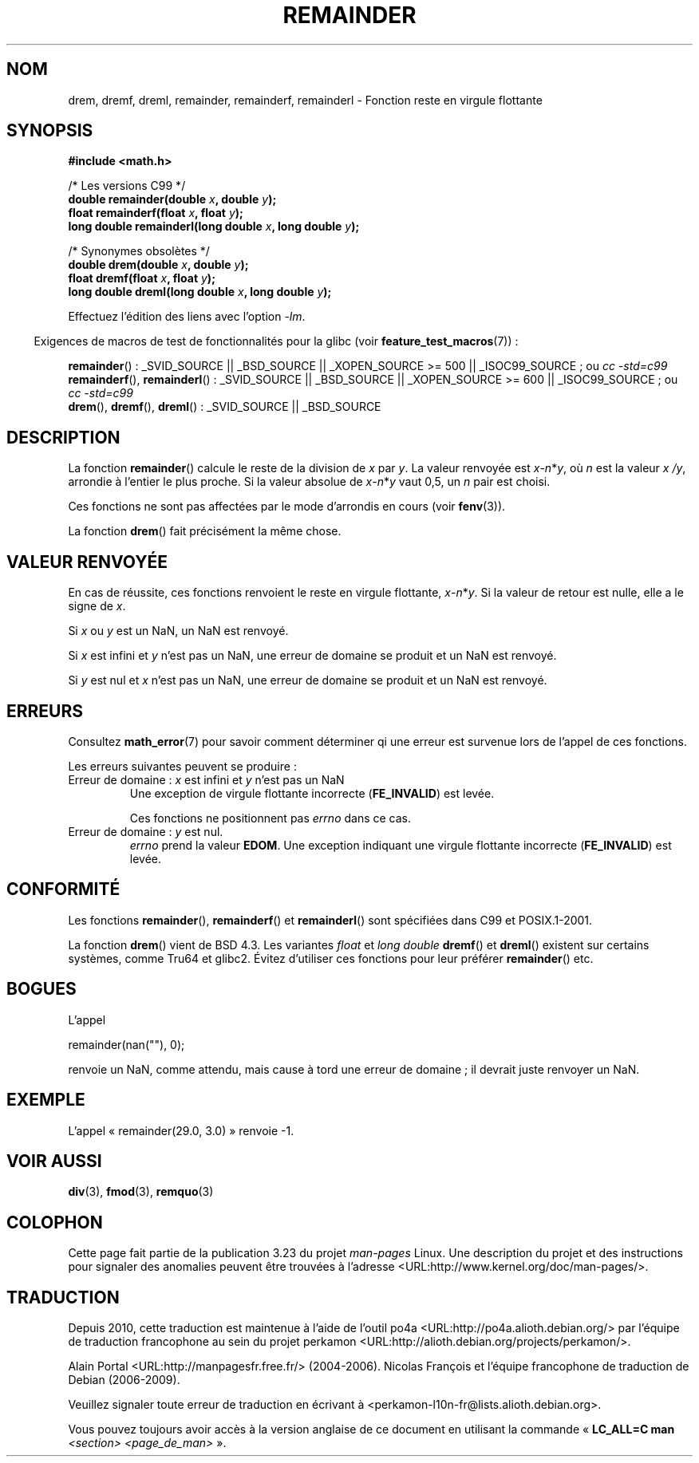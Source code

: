 .\" Copyright 1993 David Metcalfe (david@prism.demon.co.uk)
.\" and Copyright 2008, Linux Foundation, written by Michael Kerrisk
.\"     <mtk.manpages@gmail.com>
.\"
.\" Permission is granted to make and distribute verbatim copies of this
.\" manual provided the copyright notice and this permission notice are
.\" preserved on all copies.
.\"
.\" Permission is granted to copy and distribute modified versions of this
.\" manual under the conditions for verbatim copying, provided that the
.\" entire resulting derived work is distributed under the terms of a
.\" permission notice identical to this one.
.\"
.\" Since the Linux kernel and libraries are constantly changing, this
.\" manual page may be incorrect or out-of-date.  The author(s) assume no
.\" responsibility for errors or omissions, or for damages resulting from
.\" the use of the information contained herein.  The author(s) may not
.\" have taken the same level of care in the production of this manual,
.\" which is licensed free of charge, as they might when working
.\" professionally.
.\"
.\" Formatted or processed versions of this manual, if unaccompanied by
.\" the source, must acknowledge the copyright and authors of this work.
.\"
.\" References consulted:
.\"     Linux libc source code
.\"     Lewine's _POSIX Programmer's Guide_ (O'Reilly & Associates, 1991)
.\"     386BSD man pages
.\"
.\" Modified 1993-07-24 by Rik Faith (faith@cs.unc.edu)
.\" Modified 2002-08-10 Walter Harms
.\"	(walter.harms@informatik.uni-oldenburg.de)
.\" Modified 2003-11-18, 2004-10-05 aeb
.\"
.\"*******************************************************************
.\"
.\" This file was generated with po4a. Translate the source file.
.\"
.\"*******************************************************************
.TH REMAINDER 3 "4 février 2009" "" "Manuel du programmeur Linux"
.SH NOM
drem, dremf, dreml, remainder, remainderf, remainderl \- Fonction reste en
virgule flottante
.SH SYNOPSIS
.nf
\fB#include <math.h>\fP
.sp
/* Les versions C99 */
\fBdouble remainder(double \fP\fIx\fP\fB, double \fP\fIy\fP\fB);\fP
\fBfloat remainderf(float \fP\fIx\fP\fB, float \fP\fIy\fP\fB);\fP
\fBlong double remainderl(long double \fP\fIx\fP\fB, long double \fP\fIy\fP\fB);\fP
.sp
/* Synonymes obsolètes */
\fBdouble drem(double \fP\fIx\fP\fB, double \fP\fIy\fP\fB);\fP
\fBfloat dremf(float \fP\fIx\fP\fB, float \fP\fIy\fP\fB);\fP
\fBlong double dreml(long double \fP\fIx\fP\fB, long double \fP\fIy\fP\fB);\fP
.sp
.fi
Effectuez l'édition des liens avec l'option \fI\-lm\fP.
.sp
.in -4n
Exigences de macros de test de fonctionnalités pour la glibc (voir
\fBfeature_test_macros\fP(7))\ :
.in
.sp
.ad l
\fBremainder\fP()\ : _SVID_SOURCE || _BSD_SOURCE || _XOPEN_SOURCE\ >=\ 500
|| _ISOC99_SOURCE\ ; ou \fIcc\ \-std=c99\fP
.br
\fBremainderf\fP(), \fBremainderl\fP()\ : _SVID_SOURCE || _BSD_SOURCE ||
_XOPEN_SOURCE\ >=\ 600 || _ISOC99_SOURCE\ ; ou \fIcc\ \-std=c99\fP
.br
\fBdrem\fP(), \fBdremf\fP(), \fBdreml\fP()\ : _SVID_SOURCE || _BSD_SOURCE
.ad b
.SH DESCRIPTION
La fonction \fBremainder\fP() calcule le reste de la division de \fIx\fP par
\fIy\fP. La valeur renvoyée est \fIx\fP\-\fIn\fP*\fIy\fP, où \fIn\fP est la valeur \fIx\ /\
y\fP, arrondie à l'entier le plus proche. Si la valeur absolue de
\fIx\fP\-\fIn\fP*\fIy\fP vaut 0,5, un \fIn\fP pair est choisi.

Ces fonctions ne sont pas affectées par le mode d'arrondis en cours (voir
\fBfenv\fP(3)).
.LP
La fonction \fBdrem\fP() fait précisément la même chose.
.SH "VALEUR RENVOYÉE"
En cas de réussite, ces fonctions renvoient le reste en virgule flottante,
\fIx\fP\-\fIn\fP*\fIy\fP. Si la valeur de retour est nulle, elle a le signe de \fIx\fP.

Si \fIx\fP ou \fIy\fP est un NaN, un NaN est renvoyé.

Si \fIx\fP est infini et \fIy\fP n'est pas un NaN, une erreur de domaine se
produit et un NaN est renvoyé.

.\" FIXME . Instead, glibc gives a domain error even if x is a NaN
.\" Interestingly, remquo(3) does not have the same problem.
Si \fIy\fP est nul et \fIx\fP n'est pas un NaN, une erreur de domaine se produit
et un NaN est renvoyé.
.SH ERREURS
Consultez \fBmath_error\fP(7) pour savoir comment déterminer qi une erreur est
survenue lors de l'appel de ces fonctions.
.PP
Les erreurs suivantes peuvent se produire\ :
.TP 
Erreur de domaine\ : \fIx\fP est infini et \fIy\fP n'est pas un NaN
.\" .I errno
.\" is set to
.\" .BR EDOM .
Une exception de virgule flottante incorrecte (\fBFE_INVALID\fP) est levée.
.IP
.\" FIXME . Is it intentional that these functions do not set errno?
.\" They do set errno for the y == 0 case, below.
.\" Bug raised: http://sources.redhat.com/bugzilla/show_bug.cgi?id=6783
Ces fonctions ne positionnent pas \fIerrno\fP dans ce cas.
.TP 
.\" [XXX see bug above] and \fIx\fP is not a NaN
Erreur de domaine\ : \fIy\fP est nul.
\fIerrno\fP prend la valeur \fBEDOM\fP. Une exception indiquant une virgule
flottante incorrecte (\fBFE_INVALID\fP) est levée.
.SH CONFORMITÉ
.\" IEC 60559.
Les fonctions \fBremainder\fP(), \fBremainderf\fP() et \fBremainderl\fP() sont
spécifiées dans C99 et POSIX.1\-2001.

La fonction \fBdrem\fP() vient de BSD\ 4.3. Les variantes \fIfloat\fP et \fIlong
double\fP \fBdremf\fP() et \fBdreml\fP() existent sur certains systèmes, comme Tru64
et glibc2. Évitez d'utiliser ces fonctions pour leur préférer \fBremainder\fP()
etc.
.SH BOGUES
L'appel

    remainder(nan(""), 0);

.\" FIXME . this bug occurs as at glibc 2.8.
.\" Bug raised: http://sources.redhat.com/bugzilla/show_bug.cgi?id=6779
renvoie un NaN, comme attendu, mais cause à tord une erreur de domaine\ ; il
devrait juste renvoyer un NaN.
.SH EXEMPLE
L'appel «\ remainder(29.0, 3.0)\ » renvoie \-1.
.SH "VOIR AUSSI"
\fBdiv\fP(3), \fBfmod\fP(3), \fBremquo\fP(3)
.SH COLOPHON
Cette page fait partie de la publication 3.23 du projet \fIman\-pages\fP
Linux. Une description du projet et des instructions pour signaler des
anomalies peuvent être trouvées à l'adresse
<URL:http://www.kernel.org/doc/man\-pages/>.
.SH TRADUCTION
Depuis 2010, cette traduction est maintenue à l'aide de l'outil
po4a <URL:http://po4a.alioth.debian.org/> par l'équipe de
traduction francophone au sein du projet perkamon
<URL:http://alioth.debian.org/projects/perkamon/>.
.PP
Alain Portal <URL:http://manpagesfr.free.fr/>\ (2004-2006).
Nicolas François et l'équipe francophone de traduction de Debian\ (2006-2009).
.PP
Veuillez signaler toute erreur de traduction en écrivant à
<perkamon\-l10n\-fr@lists.alioth.debian.org>.
.PP
Vous pouvez toujours avoir accès à la version anglaise de ce document en
utilisant la commande
«\ \fBLC_ALL=C\ man\fR \fI<section>\fR\ \fI<page_de_man>\fR\ ».
